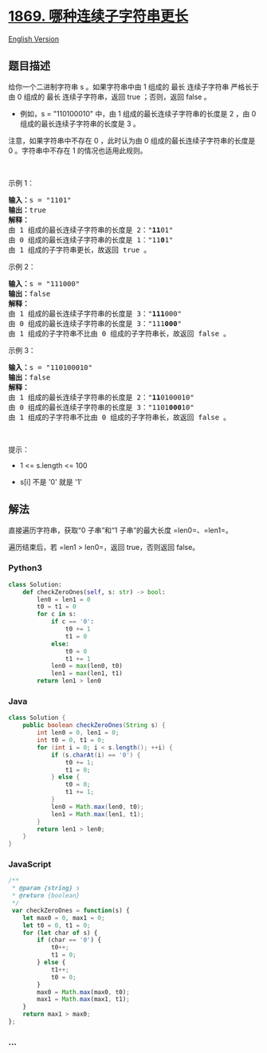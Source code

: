 * [[https://leetcode-cn.com/problems/longer-contiguous-segments-of-ones-than-zeros][1869.
哪种连续子字符串更长]]
  :PROPERTIES:
  :CUSTOM_ID: 哪种连续子字符串更长
  :END:
[[./solution/1800-1899/1869.Longer Contiguous Segments of Ones than Zeros/README_EN.org][English
Version]]

** 题目描述
   :PROPERTIES:
   :CUSTOM_ID: 题目描述
   :END:

#+begin_html
  <!-- 这里写题目描述 -->
#+end_html

#+begin_html
  <p>
#+end_html

给你一个二进制字符串 s 。如果字符串中由 1 组成的 最长 连续子字符串
严格长于 由 0 组成的 最长 连续子字符串，返回 true ；否则，返回 false 。

#+begin_html
  </p>
#+end_html

#+begin_html
  <ul>
#+end_html

#+begin_html
  <li>
#+end_html

例如，s = "110100010" 中，由 1 组成的最长连续子字符串的长度是 2 ，由 0
组成的最长连续子字符串的长度是 3 。

#+begin_html
  </li>
#+end_html

#+begin_html
  </ul>
#+end_html

#+begin_html
  <p>
#+end_html

注意，如果字符串中不存在 0 ，此时认为由 0 组成的最长连续子字符串的长度是
0 。字符串中不存在 1 的情况也适用此规则。

#+begin_html
  </p>
#+end_html

#+begin_html
  <p>
#+end_html

 

#+begin_html
  </p>
#+end_html

#+begin_html
  <p>
#+end_html

示例 1：

#+begin_html
  </p>
#+end_html

#+begin_html
  <pre>
  <strong>输入：</strong>s = "1101"
  <strong>输出：</strong>true
  <strong>解释：</strong>
  由 1 组成的最长连续子字符串的长度是 2："<strong>11</strong>01"
  由 0 组成的最长连续子字符串的长度是 1："11<strong>0</strong>1"
  由 1 组成的子字符串更长，故返回 true 。
  </pre>
#+end_html

#+begin_html
  <p>
#+end_html

示例 2：

#+begin_html
  </p>
#+end_html

#+begin_html
  <pre>
  <strong>输入：</strong>s = "111000"
  <strong>输出：</strong>false
  <strong>解释：</strong>
  由 1 组成的最长连续子字符串的长度是 3："<strong>111</strong>000"
  由 0 组成的最长连续子字符串的长度是 3："111<strong>000</strong>"
  由 1 组成的子字符串不比由 0 组成的子字符串长，故返回 false 。
  </pre>
#+end_html

#+begin_html
  <p>
#+end_html

示例 3：

#+begin_html
  </p>
#+end_html

#+begin_html
  <pre>
  <strong>输入：</strong>s = "110100010"
  <strong>输出：</strong>false
  <strong>解释：</strong>
  由 1 组成的最长连续子字符串的长度是 2："<strong>11</strong>0100010"
  由 0 组成的最长连续子字符串的长度是 3："1101<strong>000</strong>10"
  由 1 组成的子字符串不比由 0 组成的子字符串长，故返回 false 。
  </pre>
#+end_html

#+begin_html
  <p>
#+end_html

 

#+begin_html
  </p>
#+end_html

#+begin_html
  <p>
#+end_html

提示：

#+begin_html
  </p>
#+end_html

#+begin_html
  <ul>
#+end_html

#+begin_html
  <li>
#+end_html

1 <= s.length <= 100

#+begin_html
  </li>
#+end_html

#+begin_html
  <li>
#+end_html

s[i] 不是 '0' 就是 '1'

#+begin_html
  </li>
#+end_html

#+begin_html
  </ul>
#+end_html

** 解法
   :PROPERTIES:
   :CUSTOM_ID: 解法
   :END:

#+begin_html
  <!-- 这里可写通用的实现逻辑 -->
#+end_html

直接遍历字符串，获取“0 子串”和“1 子串”的最大长度 =len0=、=len1=。

遍历结束后，若 =len1 > len0=，返回 true，否则返回 false。

#+begin_html
  <!-- tabs:start -->
#+end_html

*** *Python3*
    :PROPERTIES:
    :CUSTOM_ID: python3
    :END:

#+begin_html
  <!-- 这里可写当前语言的特殊实现逻辑 -->
#+end_html

#+begin_src python
  class Solution:
      def checkZeroOnes(self, s: str) -> bool:
          len0 = len1 = 0
          t0 = t1 = 0
          for c in s:
              if c == '0':
                  t0 += 1
                  t1 = 0
              else:
                  t0 = 0
                  t1 += 1
              len0 = max(len0, t0)
              len1 = max(len1, t1)
          return len1 > len0
#+end_src

*** *Java*
    :PROPERTIES:
    :CUSTOM_ID: java
    :END:

#+begin_html
  <!-- 这里可写当前语言的特殊实现逻辑 -->
#+end_html

#+begin_src java
  class Solution {
      public boolean checkZeroOnes(String s) {
          int len0 = 0, len1 = 0;
          int t0 = 0, t1 = 0;
          for (int i = 0; i < s.length(); ++i) {
              if (s.charAt(i) == '0') {
                  t0 += 1;
                  t1 = 0;
              } else {
                  t0 = 0;
                  t1 += 1;
              }
              len0 = Math.max(len0, t0);
              len1 = Math.max(len1, t1);
          }
          return len1 > len0;
      }
  }
#+end_src

*** *JavaScript*
    :PROPERTIES:
    :CUSTOM_ID: javascript
    :END:
#+begin_src js
  /**
   * @param {string} s
   * @return {boolean}
   */
   var checkZeroOnes = function(s) {
      let max0 = 0, max1 = 0;
      let t0 = 0, t1 = 0;
      for (let char of s) {
          if (char == '0') {
              t0++;
              t1 = 0;
          } else {
              t1++;
              t0 = 0;
          }
          max0 = Math.max(max0, t0);
          max1 = Math.max(max1, t1);
      }
      return max1 > max0;
  }; 
#+end_src

*** *...*
    :PROPERTIES:
    :CUSTOM_ID: section
    :END:
#+begin_example
#+end_example

#+begin_html
  <!-- tabs:end -->
#+end_html
